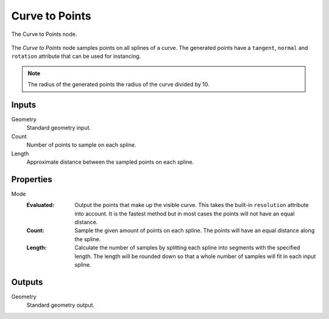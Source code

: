 .. index:: Geometry Nodes; Curve to Point
.. _bpy.types.GeometryNodeCurveToPoints:

***************
Curve to Points
***************

.. figure:: /images/modeling_geometry-nodes_curve_curve-to-points_node.png
   :align: center

   The Curve to Points node.

The *Curve to Points* node samples points on all splines of a curve.
The generated points have a ``tangent``, ``normal`` and ``rotation`` attribute that can be used for instancing.

.. note::

   The radius of the generated points the radius of the curve divided by 10.


Inputs
======

Geometry
   Standard geometry input.

Count
   Number of points to sample on each spline.

Length
   Approximate distance between the sampled points on each spline.


Properties
==========

Mode
   :Evaluated:
      Output the points that make up the visible curve.
      This takes the built-in ``resolution`` attribute into account.
      It is the fastest method but in most cases the points will not have an equal distance.
   :Count:
      Sample the given amount of points on each spline. The points will have an equal distance along the spline.
   :Length:
      Calculate the number of samples by splitting each spline into segments with the specified length.
      The length will be rounded down so that a whole number of samples will fit in each input spline.


Outputs
=======

Geometry
   Standard geometry output.
